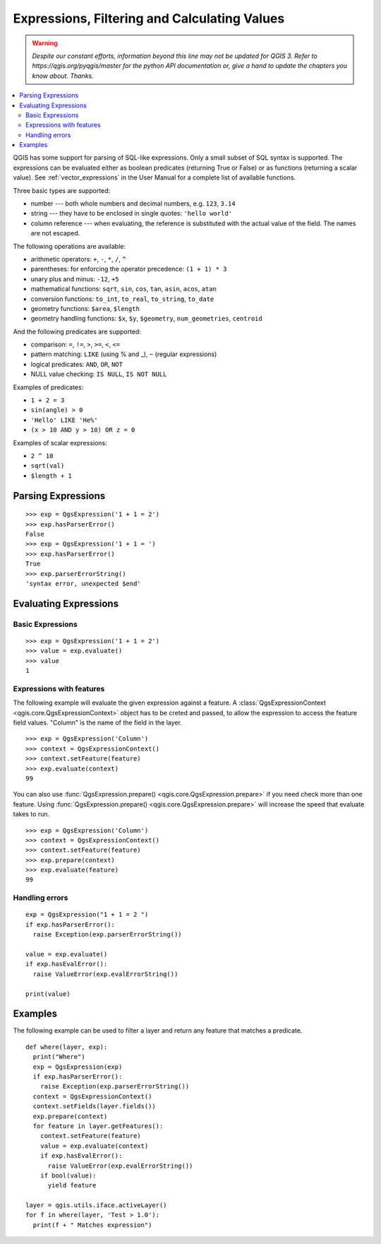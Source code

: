 .. only:: html

   |updatedisclaimer|

.. index:: Expressions, Filtering, Calculating values

.. _expressions:

*********************************************
Expressions, Filtering and Calculating Values
*********************************************

.. warning:: |outofdate|

.. contents::
   :local:

QGIS has some support for parsing of SQL-like expressions. Only a small subset
of SQL syntax is supported. The expressions can be evaluated either as boolean
predicates (returning True or False) or as functions (returning a scalar value).
See :ref:`vector_expressions` in the User Manual for a complete list of available
functions.

Three basic types are supported:

* number --- both whole numbers and decimal numbers, e.g. ``123``, ``3.14``
* string --- they have to be enclosed in single quotes: ``'hello world'``
* column reference --- when evaluating, the reference is substituted with the
  actual value of the field. The names are not escaped.

The following operations are available:

* arithmetic operators: ``+``, ``-``, ``*``, ``/``, ``^``
* parentheses: for enforcing the operator precedence: ``(1 + 1) * 3``
* unary plus and minus: ``-12``, ``+5``
* mathematical functions: ``sqrt``, ``sin``, ``cos``, ``tan``, ``asin``,
  ``acos``, ``atan``
* conversion functions: ``to_int``, ``to_real``, ``to_string``, ``to_date``
* geometry functions: ``$area``, ``$length``
* geometry handling functions: ``$x``, ``$y``, ``$geometry``, ``num_geometries``, ``centroid``

And the following predicates are supported:

* comparison: ``=``, ``!=``, ``>``, ``>=``, ``<``, ``<=``
* pattern matching: ``LIKE`` (using % and _), ``~`` (regular expressions)
* logical predicates: ``AND``, ``OR``, ``NOT``
* NULL value checking: ``IS NULL``, ``IS NOT NULL``

Examples of predicates:

* ``1 + 2 = 3``
* ``sin(angle) > 0``
* ``'Hello' LIKE 'He%'``
* ``(x > 10 AND y > 10) OR z = 0``

Examples of scalar expressions:

* ``2 ^ 10``
* ``sqrt(val)``
* ``$length + 1``

.. index:: Expressions; Parsing

Parsing Expressions
===================

::

  >>> exp = QgsExpression('1 + 1 = 2')
  >>> exp.hasParserError()
  False
  >>> exp = QgsExpression('1 + 1 = ')
  >>> exp.hasParserError()
  True
  >>> exp.parserErrorString()
  'syntax error, unexpected $end'

.. index:: Expressions; Evaluating

Evaluating Expressions
======================

Basic Expressions
-----------------

::

  >>> exp = QgsExpression('1 + 1 = 2')
  >>> value = exp.evaluate()
  >>> value
  1

Expressions with features
--------------------------

The following example will evaluate the given expression against a feature.
A :class:`QgsExpressionContext <qgis.core.QgsExpressionContext>`
object has to be creted and passed, to allow the expression to access the feature field values.
"Column" is the name of the field in the layer.

::

  >>> exp = QgsExpression('Column')
  >>> context = QgsExpressionContext()
  >>> context.setFeature(feature)
  >>> exp.evaluate(context)
  99

You can also use :func:`QgsExpression.prepare() <qgis.core.QgsExpression.prepare>` if you need check more than
one feature.  Using :func:`QgsExpression.prepare() <qgis.core.QgsExpression.prepare>` will increase the speed
that evaluate takes to run.

::

  >>> exp = QgsExpression('Column')
  >>> context = QgsExpressionContext()
  >>> context.setFeature(feature)
  >>> exp.prepare(context)
  >>> exp.evaluate(feature)
  99


Handling errors
---------------

::

  exp = QgsExpression("1 + 1 = 2 ")
  if exp.hasParserError():
    raise Exception(exp.parserErrorString())

  value = exp.evaluate()
  if exp.hasEvalError():
    raise ValueError(exp.evalErrorString())

  print(value)

Examples
========

The following example can be used to filter a layer and return any feature that
matches a predicate.

::

  def where(layer, exp):
    print("Where")
    exp = QgsExpression(exp)
    if exp.hasParserError():
      raise Exception(exp.parserErrorString())
    context = QgsExpressionContext()
    context.setFields(layer.fields())
    exp.prepare(context)
    for feature in layer.getFeatures():
      context.setFeature(feature)
      value = exp.evaluate(context)
      if exp.hasEvalError():
        raise ValueError(exp.evalErrorString())
      if bool(value):
        yield feature

  layer = qgis.utils.iface.activeLayer()
  for f in where(layer, 'Test > 1.0'):
    print(f + " Matches expression")


.. Substitutions definitions - AVOID EDITING PAST THIS LINE
   This will be automatically updated by the find_set_subst.py script.
   If you need to create a new substitution manually,
   please add it also to the substitutions.txt file in the
   source folder.

.. |outofdate| replace:: `Despite our constant efforts, information beyond this line may not be updated for QGIS 3. Refer to https://qgis.org/pyqgis/master for the python API documentation or, give a hand to update the chapters you know about. Thanks.`
.. |updatedisclaimer| replace:: :disclaimer:`Docs in progress for 'QGIS testing'. Visit https://docs.qgis.org/2.18 for QGIS 2.18 docs and translations.`
